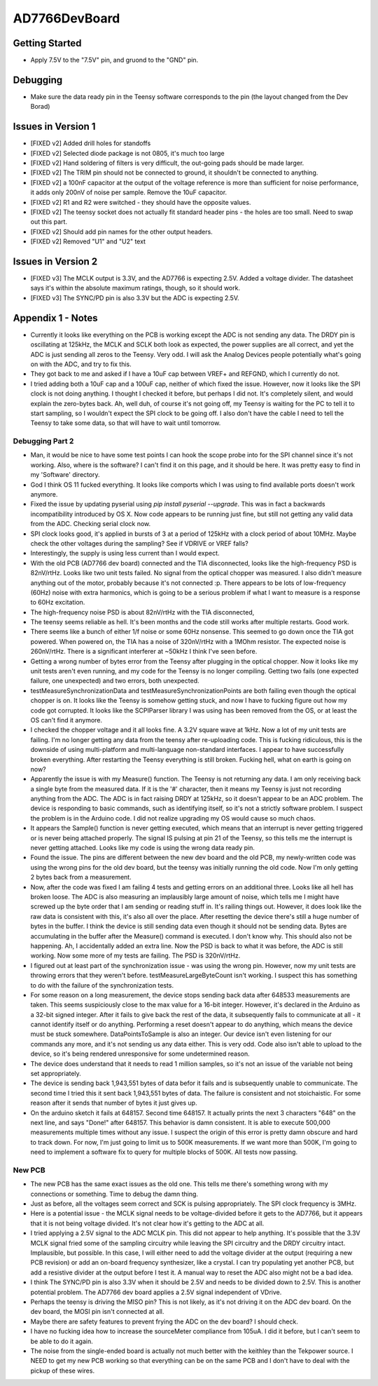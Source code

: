 AD7766DevBoard
================
Getting Started
-----------------
- Apply 7.5V to the "7.5V" pin, and gruond to the "GND" pin.

.. csv-table::
    :widths: 25 25 25 25 25
    :file: bom.csv

Debugging
-----------
- Make sure the data ready pin in the Teensy software corresponds to the pin (the layout changed from the Dev Borad)

Issues in Version 1
---------------------
- [FIXED v2] Added drill holes for standoffs 
- [FIXED v2] Selected diode package is not 0805, it's much too large
- [FIXED v2] Hand soldering of filters is very difficult, the out-going pads should be made larger.
- [FIXED v2] The TRIM pin should not be connected to ground, it shouldn't be connected to anything.
- [FIXED v2] a 100nF capacitor at the output of the voltage reference is more than sufficient for noise performance, it adds only 200nV of noise per sample. Remove the 10uF capacitor.
- [FIXED v2] R1 and R2 were switched - they should have the opposite values.
- [FIXED v2] The teensy socket does not actually fit standard header pins - the holes are too small. Need to swap out this part.
- [FIXED v2] Should add pin names for the other output headers.
- [FIXED v2] Removed "U1" and "U2" text
 
Issues in Version 2
---------------------

- [FIXED v3] The MCLK output is 3.3V, and the AD7766 is expecting 2.5V. Added a voltage divider. The datasheet says it's within the absolute maximum ratings, though, so it should work.
- [FIXED v3] The SYNC/PD pin is also 3.3V but the ADC is expecting 2.5V. 

Appendix 1 - Notes
--------------------
- Currently it looks like everything on the PCB is working except the ADC is not sending any data. The DRDY pin is oscillating at 125kHz, the MCLK and SCLK both look as expected, the power supplies are all correct, and yet the ADC is just sending all zeros to the Teensy. Very odd. I will ask the Analog Devices people potentially what's going on with the ADC, and try to fix this.
- They got back to me and asked if I have a 10uF cap between VREF+ and REFGND, which I currently do not.
- I tried adding both a 10uF cap and a 100uF cap, neither of which fixed the issue. However, now it looks like the SPI clock is not doing anything. I thought I checked it before, but perhaps I did not. It's completely silent, and would explain the zero-bytes back. Ah, well duh, of course it's not going off, my Teensy is waiting for the PC to tell it to start sampling, so I wouldn't expect the SPI clock to be going off. I also don't have the cable I need to tell the Teensy to take some data, so that will have to wait until tomorrow.

Debugging Part 2
__________________
- Man, it would be nice to have some test points I can hook the scope probe into for the SPI channel since it's not working. Also, where is the software? I can't find it on this page, and it should be here. It was pretty easy to find in my 'Software' directory.
- God I think OS 11 fucked everything. It looks like comports which I was using to find available ports doesn't work anymore.
- Fixed the issue by updating pyserial using `pip install pyserial --upgrade`. This was in fact a backwards incompatibility introduced by OS X. Now code appears to be running just fine, but still not getting any valid data from the ADC. Checking serial clock now.
- SPI clock looks good, it's applied in bursts of 3 at a period of 125kHz with a clock period of about 10MHz. Maybe check the other voltages during the sampling? See if VDRIVE or VREF falls?
- Interestingly, the supply is using less current than I would expect.
- With the old PCB (AD7766 dev board) connected and the TIA disconnected, looks like the high-frequency PSD is 82nV/rtHz. Looks like two unit tests failed. No signal from the optical chopper was measured. I also didn't measure anything out of the motor, probably because it's not connected :p. There appears to be lots of low-frequency (60Hz) noise with extra harmonics, which is going to be a serious problem if what I want to measure is a response to 60Hz excitation.
- The high-frequency noise PSD is about 82nV/rtHz with the TIA disconnected, 
- The teensy seems reliable as hell. It's been months and the code still works after multiple restarts. Good work.
- There seems like a bunch of either 1/f noise or some 60Hz nonsense. This seemed to go down once the TIA got powered. When powered on, the TIA has a noise of 320nV/rtHz with a 1MOhm resistor. The expected noise is 260nV/rtHz. There is a significant interferer at ~50kHz I think I've seen before.
- Getting a wrong number of bytes error from the Teensy after plugging in the optical chopper. Now it looks like my unit tests aren't even running, and my code for the Teensy is no longer compiling. Getting two fails (one expected failure, one unexpected) and two errors, both unexpected.
- testMeasureSynchronizationData and testMeasureSynchronizationPoints are both failing even though the optical chopper is on. It looks like the Teensy is somehow getting stuck, and now I have to fucking figure out how my code got corrupted. It looks like the SCPIParser library I was using has been removed from the OS, or at least the OS can't find it anymore.
- I checked the chopper voltage and it all looks fine. A 3.2V square wave at 1kHz. Now a lot of my unit tests are failing. I'm no longer getting any data from the teensy after re-uploading code. This is fucking ridiculous, this is the downside of using multi-platform and multi-language non-standard interfaces. I appear to have successfully broken everything. After restarting the Teensy everything is still broken. Fucking hell, what on earth is going on now?
- Apparently the issue is with my Measure() function. The Teensy is not returning any data. I am only receiving back a single byte from the measured data. If it is the '#' character, then it means my Teensy is just not recording anything from the ADC. The ADC is in fact raising DRDY at 125kHz, so it doesn't appear to be an ADC problem. The device is responding to basic commands, such as identifying itself, so it's not a strictly software problem. I suspect the problem is in the Arduino code. I did not realize upgrading my OS would cause so much chaos.
- It appears the Sample() function is never getting executed, which means that an interrupt is never getting triggered or is never being attached properly. The signal IS pulsing at pin 21 of the Teensy, so this tells me the interrupt is never getting attached. Looks like my code is using the wrong data ready pin.
- Found the issue. The pins are different between the new dev board and the old PCB, my newly-written code was using the wrong pins for the old dev board, but the teensy was initially running the old code. Now I'm only getting 2 bytes back from a measurement.
- Now, after the code was fixed I am failing 4 tests and getting errors on an additional three. Looks like all hell has broken loose. The ADC is also measuring an implausibly large amount of noise, which tells me I might have screwed up the byte order that I am sending or reading stuff in. It's railing things out. However, it does look like the raw data is consistent with this, it's also all over the place. After resetting the device there's still a huge number of bytes in the buffer. I think the device is still sending data even though it should not be sending data. Bytes are accumulating in the buffer after the Measure() command is executed. I don't know why. This should also not be happening. Ah, I accidentally added an extra line. Now the PSD is back to what it was before, the ADC is still working. Now some more of my tests are failing. The PSD is 320nV/rtHz.
- I figured out at least part of the synchronization issue - was using the wrong pin. However, now my unit tests are throwing errors that they weren't before. testMeasureLargeByteCount isn't working. I suspect this has something to do with the failure of the synchronization tests. 
- For some reason on a long measurement, the device stops sending back data after 648533 measurements are taken. This seems suspiciously close to the max value for a 16-bit integer. However, it's declared in the Arduino as a 32-bit signed integer. After it fails to give back the rest of the data, it subsequently fails to communicate at all - it cannot identify itself or do anything. Performing a reset doesn't appear to do anything, which means the device must be stuck somewhere. DataPointsToSample is also an integer. Our device isn't even listening for our commands any more, and it's not sending us any data either. This is very odd. Code also isn't able to upload to the device, so it's being rendered unresponsive for some undetermined reason.
- The device does understand that it needs to read 1 million samples, so it's not an issue of the variable not being set appropriately.
- The device is sending back 1,943,551 bytes of data befor it fails and is subsequently unable to communicate. The second time I tried this it sent back 1,943,551 bytes of data. The failure is consistent and not stoichaistic. For some reason after it sends that number of bytes it just gives up.
- On the arduino sketch it fails at 648157. Second time 648157. It actually prints the next 3 characters "648" on the next line, and says "Done!" after 648157. This behavior is damn consistent. It is able to execute 500,000 measurements multiple times without any issue. I suspect the origin of this error is pretty damn obscure and hard to track down. For now, I'm just going to limit us to 500K measurements. If we want more than 500K, I'm going to need to implement a software fix to query for multiple blocks of 500K. All tests now passing.

New PCB
_________
- The new PCB has the same exact issues as the old one. This tells me there's something wrong with my connections or something. Time to debug the damn thing.
- Just as before, all the voltages seem correct and SCK is pulsing appropriately. The SPI clock frequency is 3MHz.
- Here is a potential issue - the MCLK signal needs to be voltage-divided before it gets to the AD7766, but it appears that it is not being voltage divided. It's not clear how it's getting to the ADC at all.
- I tried applying a 2.5V signal to the ADC MCLK pin. This did not appear to help anything. It's possible that the 3.3V MCLK signal fried some of the sampling circuitry while leaving the SPI circuitry and the DRDY circuitry intact. Implausible, but possible. In this case, I will either need to add the voltage divider at the output (requiring a new PCB revision) or add an on-board frequency synthesizer, like a crystal. I can try populating yet another PCB, but add a resistive divider at the output before I test it. A manual way to reset the ADC also might not be a bad idea. 
- I think The SYNC/PD pin is also 3.3V when it should be 2.5V and needs to be divided down to 2.5V. This is another potential problem. The AD7766 dev board applies a 2.5V signal independent of VDrive.
- Perhaps the teensy is driving the MISO pin? This is not likely, as it's not driving it on the ADC dev board. On the dev board, the MOSI pin isn't connected at all.
- Maybe there are safety features to prevent frying the ADC on the dev board? I should check.
- I have no fucking idea how to increase the sourceMeter compliance from 105uA. I did it before, but I can't seem to be able to do it again.
- The noise from the single-ended board is actually not much better with the keithley than the Tekpower source. I NEED to get my new PCB working so that everything can be on the same PCB and I don't have to deal with the pickup of these wires.

